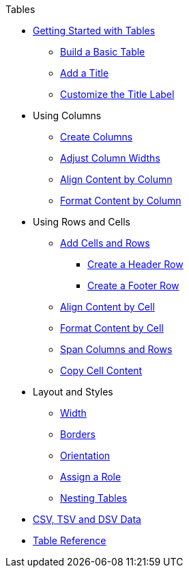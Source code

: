 .Tables
* xref:get-started.adoc[Getting Started with Tables]
** xref:build-a-basic-table.adoc[Build a Basic Table]
** xref:add-a-title.adoc[Add a Title]
** xref:customize-title-label.adoc[Customize the Title Label]
//** Assign IDs and Attributes
* Using Columns
** xref:add-columns.adoc[Create Columns]
** xref:adjust-column-widths.adoc[Adjust Column Widths]
** xref:align-by-column.adoc[Align Content by Column]
** xref:format-column-content.adoc[Format Content by Column]
* Using Rows and Cells
** xref:add-cells-and-rows.adoc[Add Cells and Rows]
*** xref:add-header-row.adoc[Create a Header Row]
*** xref:add-footer-row.adoc[Create a Footer Row]
** xref:align-by-cell.adoc[Align Content by Cell]
** xref:format-cell-content.adoc[Format Content by Cell]
** xref:span.adoc[Span Columns and Rows]
** xref:copy-cell-content.adoc[Copy Cell Content]
* Layout and Styles
** xref:width.adoc[Width]
** xref:borders.adoc[Borders]
** xref:orientation.adoc[Orientation]
** xref:assign-a-role.adoc[Assign a Role]
** xref:nested.adoc[Nesting Tables]
* xref:data-format.adoc[CSV, TSV and DSV Data]
* xref:table-ref.adoc[Table Reference]
